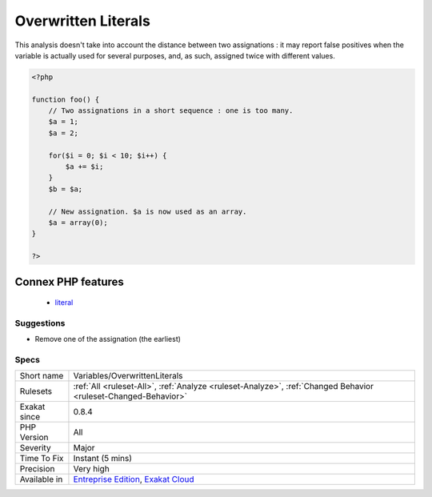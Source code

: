 .. _variables-overwrittenliterals:

.. _overwritten-literals:

Overwritten Literals
++++++++++++++++++++

.. meta\:\:
	:description:
		Overwritten Literals: The same variable is assigned a literal twice.
	:twitter:card: summary_large_image
	:twitter:site: @exakat
	:twitter:title: Overwritten Literals
	:twitter:description: Overwritten Literals: The same variable is assigned a literal twice
	:twitter:creator: @exakat
	:twitter:image:src: https://www.exakat.io/wp-content/uploads/2020/06/logo-exakat.png
	:og:image: https://www.exakat.io/wp-content/uploads/2020/06/logo-exakat.png
	:og:title: Overwritten Literals
	:og:type: article
	:og:description: The same variable is assigned a literal twice
	:og:url: https://php-tips.readthedocs.io/en/latest/tips/Variables/OverwrittenLiterals.html
	:og:locale: en
  The same variable is assigned a literal twice. It is possible that one of the assignation is too many.

This analysis doesn't take into account the distance between two assignations : it may report false positives when the variable is actually used for several purposes, and, as such, assigned twice with different values.

.. code-block:: php
   
   <?php
   
   function foo() {
       // Two assignations in a short sequence : one is too many.
       $a = 1;
       $a = 2;
       
       for($i = 0; $i < 10; $i++) {
           $a += $i;
       }
       $b = $a;
       
       // New assignation. $a is now used as an array. 
       $a = array(0);
   }
   
   ?>
Connex PHP features
-------------------

  + `literal <https://php-dictionary.readthedocs.io/en/latest/dictionary/literal.ini.html>`_


Suggestions
___________

* Remove one of the assignation (the earliest)




Specs
_____

+--------------+-------------------------------------------------------------------------------------------------------------------------+
| Short name   | Variables/OverwrittenLiterals                                                                                           |
+--------------+-------------------------------------------------------------------------------------------------------------------------+
| Rulesets     | :ref:`All <ruleset-All>`, :ref:`Analyze <ruleset-Analyze>`, :ref:`Changed Behavior <ruleset-Changed-Behavior>`          |
+--------------+-------------------------------------------------------------------------------------------------------------------------+
| Exakat since | 0.8.4                                                                                                                   |
+--------------+-------------------------------------------------------------------------------------------------------------------------+
| PHP Version  | All                                                                                                                     |
+--------------+-------------------------------------------------------------------------------------------------------------------------+
| Severity     | Major                                                                                                                   |
+--------------+-------------------------------------------------------------------------------------------------------------------------+
| Time To Fix  | Instant (5 mins)                                                                                                        |
+--------------+-------------------------------------------------------------------------------------------------------------------------+
| Precision    | Very high                                                                                                               |
+--------------+-------------------------------------------------------------------------------------------------------------------------+
| Available in | `Entreprise Edition <https://www.exakat.io/entreprise-edition>`_, `Exakat Cloud <https://www.exakat.io/exakat-cloud/>`_ |
+--------------+-------------------------------------------------------------------------------------------------------------------------+


